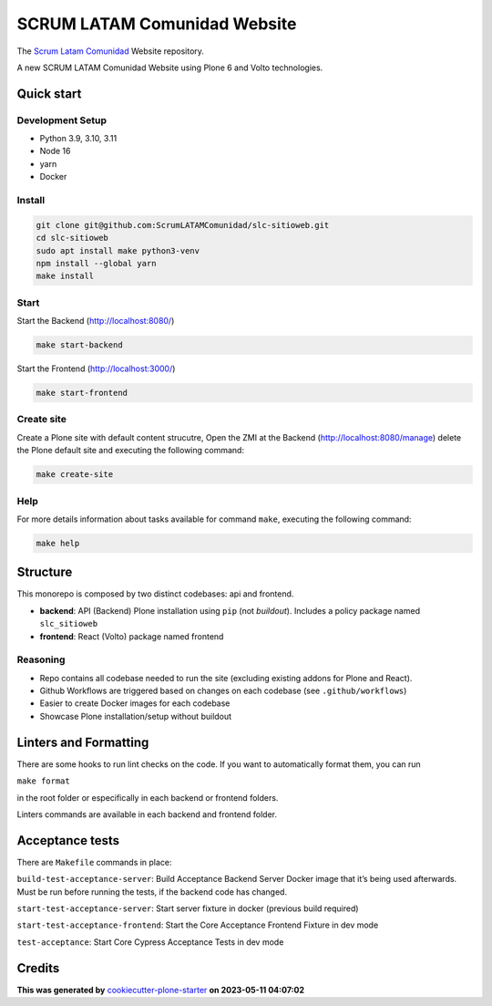 SCRUM LATAM Comunidad Website
=============================

The `Scrum Latam Comunidad <https://www.scrumlatamcomunidad.com/>`_ Website repository.

|Built with Cookiecutter Plone Starter| |Black code style| |Backend Tests| |Frontend Tests|

A new SCRUM LATAM Comunidad Website using Plone 6 and Volto
technologies.

Quick start
-----------

Development Setup
~~~~~~~~~~~~~~~~~

-  Python 3.9, 3.10, 3.11
-  Node 16
-  yarn
-  Docker

Install
~~~~~~~

.. code:: shell

   git clone git@github.com:ScrumLATAMComunidad/slc-sitioweb.git
   cd slc-sitioweb
   sudo apt install make python3-venv
   npm install --global yarn
   make install
   
Start
~~~~~

Start the Backend (http://localhost:8080/)

.. code:: shell

   make start-backend

Start the Frontend (http://localhost:3000/)

.. code:: shell

   make start-frontend

Create site
~~~~~~~~~~~

Create a Plone site with default content strucutre, Open the ZMI at
the Backend (http://localhost:8080/manage) delete the Plone default
site and executing the following command:

.. code:: shell

   make create-site

Help
~~~~

For more details information about tasks available for command ``make``,
executing the following command:

.. code:: shell

   make help

Structure
---------

This monorepo is composed by two distinct codebases: api and frontend.

-  **backend**: API (Backend) Plone installation using ``pip`` (not
   *buildout*). Includes a policy package named ``slc_sitioweb``
-  **frontend**: React (Volto) package named frontend

Reasoning
~~~~~~~~~

-  Repo contains all codebase needed to run the site (excluding existing
   addons for Plone and React).
-  Github Workflows are triggered based on changes on each codebase (see
   ``.github/workflows``)
-  Easier to create Docker images for each codebase
-  Showcase Plone installation/setup without buildout

Linters and Formatting
----------------------

There are some hooks to run lint checks on the code. If you want to
automatically format them, you can run

``make format``

in the root folder or especifically in each backend or frontend folders.

Linters commands are available in each backend and frontend folder.

Acceptance tests
----------------

There are ``Makefile`` commands in place:

``build-test-acceptance-server``: Build Acceptance Backend Server Docker
image that it’s being used afterwards. Must be run before running the
tests, if the backend code has changed.

``start-test-acceptance-server``: Start server fixture in docker
(previous build required)

``start-test-acceptance-frontend``: Start the Core Acceptance Frontend
Fixture in dev mode

``test-acceptance``: Start Core Cypress Acceptance Tests in dev mode

Credits
-------

**This was generated by** `cookiecutter-plone-starter <https://github.com/collective/cookiecutter-plone-starter>`_ **on 2023-05-11 04:07:02**

.. |Built with Cookiecutter Plone Starter| image:: https://img.shields.io/badge/built%20with-Cookiecutter%20Plone%20Starter-0083be.svg?logo=cookiecutter
   :target: https://github.com/collective/cookiecutter-plone-starter/
.. |Black code style| image:: https://img.shields.io/badge/code%20style-black-000000.svg
   :target: https://github.com/ambv/black
.. |Backend Tests| image:: https://github.com/ScrumLATAMComunidad/slc-sitioweb/actions/workflows/backend.yml/badge.svg
   :target: https://github.com/ScrumLATAMComunidad/slc-sitioweb/actions/workflows/backend.yml
.. |Frontend Tests| image:: https://github.com/ScrumLATAMComunidad/slc-sitioweb/actions/workflows/frontend.yml/badge.svg
   :target: https://github.com/ScrumLATAMComunidad/slc-sitioweb/actions/workflows/frontend.yml
